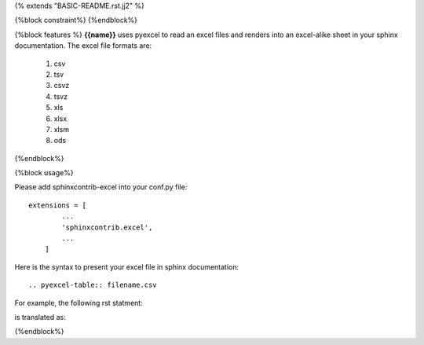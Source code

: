 {% extends "BASIC-README.rst.jj2" %}

{%block constraint%}
{%endblock%}

{%block features %}
**{{name}}** uses pyexcel to read an excel files and renders into an excel-alike sheet in your sphinx documentation. The excel file formats are:

   #. csv
   #. tsv
   #. csvz
   #. tsvz
   #. xls
   #. xlsx
   #. xlsm
   #. ods

{%endblock%}

{%block usage%}

Please add sphinxcontrib-excel into your conf.py file::

    extensions = [
	    ...
	    'sphinxcontrib.excel',
	    ...
	]

Here is the syntax to present your excel file in sphinx documentation::

    .. pyexcel-table:: filename.csv


For example, the following rst statment:

.. image:: sphinx-doc-source.png

is translated as:

.. image:: sphinx-doc-view.png

{%endblock%}
